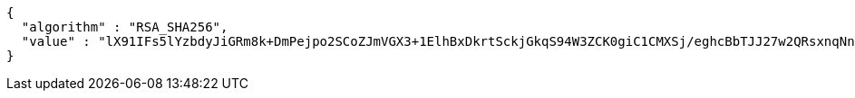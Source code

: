 [source,options="nowrap"]
----
{
  "algorithm" : "RSA_SHA256",
  "value" : "lX91IFs5lYzbdyJiGRm8k+DmPejpo2SCoZJmVGX3+1ElhBxDkrtSckjGkqS94W3ZCK0giC1CMXSj/eghcBbTJJ27w2QRsxnqNn5i8obn5qTUefOv+9v1cDNL5Sl0AZx7Lq8D2QazK8nj5H2RVeWczc2VBWhCHm6NKodAO/oGuvQv/+r43rb/WVBJ8zj+fH2MK3EALVj3x6l/lgHTrlk7cTKbMBA7AB/o1F0XH1gPyrti8F5LALSq6gkjcSC7yPhpJSTQOlJ769VOXYFZR4YA3sJXMZZYlQKRWWU/PT5ZGR/NVv6gjxsKxdiXybjhyVO5tYjiLzd5VGD5k+D+4gI8Sw=="
}
----